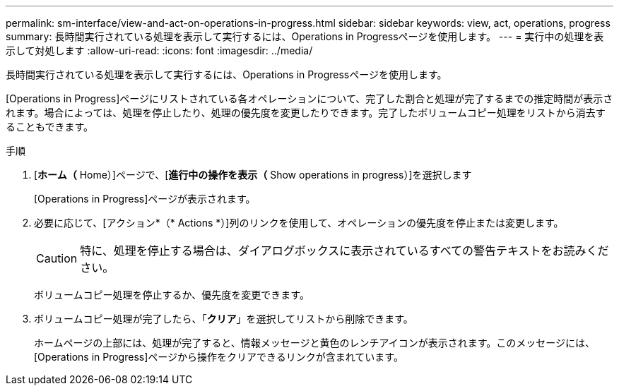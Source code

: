 ---
permalink: sm-interface/view-and-act-on-operations-in-progress.html 
sidebar: sidebar 
keywords: view, act, operations, progress 
summary: 長時間実行されている処理を表示して実行するには、Operations in Progressページを使用します。 
---
= 実行中の処理を表示して対処します
:allow-uri-read: 
:icons: font
:imagesdir: ../media/


[role="lead"]
長時間実行されている処理を表示して実行するには、Operations in Progressページを使用します。

[Operations in Progress]ページにリストされている各オペレーションについて、完了した割合と処理が完了するまでの推定時間が表示されます。場合によっては、処理を停止したり、処理の優先度を変更したりできます。完了したボリュームコピー処理をリストから消去することもできます。

.手順
. [*ホーム（* Home）]ページで、[*進行中の操作を表示（* Show operations in progress）]を選択します
+
[Operations in Progress]ページが表示されます。

. 必要に応じて、[アクション*（* Actions *）]列のリンクを使用して、オペレーションの優先度を停止または変更します。
+
[CAUTION]
====
特に、処理を停止する場合は、ダイアログボックスに表示されているすべての警告テキストをお読みください。

====
+
ボリュームコピー処理を停止するか、優先度を変更できます。

. ボリュームコピー処理が完了したら、「*クリア*」を選択してリストから削除できます。
+
ホームページの上部には、処理が完了すると、情報メッセージと黄色のレンチアイコンが表示されます。このメッセージには、[Operations in Progress]ページから操作をクリアできるリンクが含まれています。



